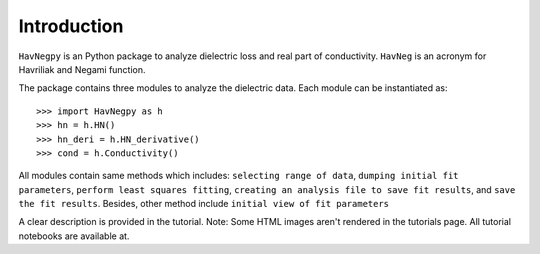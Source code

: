 Introduction
============

``HavNegpy`` is an Python package to analyze dielectric loss and real part of conductivity.
``HavNeg`` is an acronym for Havriliak and Negami function.
 
The package contains three modules to analyze the dielectric data. Each module can be instantiated as::

              >>> import HavNegpy as h
              >>> hn = h.HN()
              >>> hn_deri = h.HN_derivative()
              >>> cond = h.Conductivity()
	   

All modules contain same methods which includes:
``selecting range of data``, ``dumping initial fit parameters``, ``perform least squares fitting``, ``creating an analysis file to save fit results``, and ``save the fit results``.
Besides, other method include ``initial view of fit parameters``

A clear description is provided in the tutorial.
Note: Some HTML images aren't rendered in the tutorials page. All tutorial notebooks are available at.



